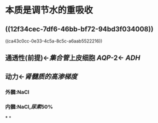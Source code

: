 * 本质是调节水的重吸收
** ((12f34cec-7df6-46bb-bf72-94bd3f034008))
((ca43c0cc-0e33-4c5a-8c5c-a6aab5522216))
** 通透性(前提)←[[集合管]]上皮细胞 [[AQP]]-2← [[ADH]]
** 动力←[[肾髓质的高渗梯度]]
[[../assets/image_1644380557715_0.png]]
*** 外髓:NaCl
*** 内髓:NaCl,[[尿素]]50%
***
*